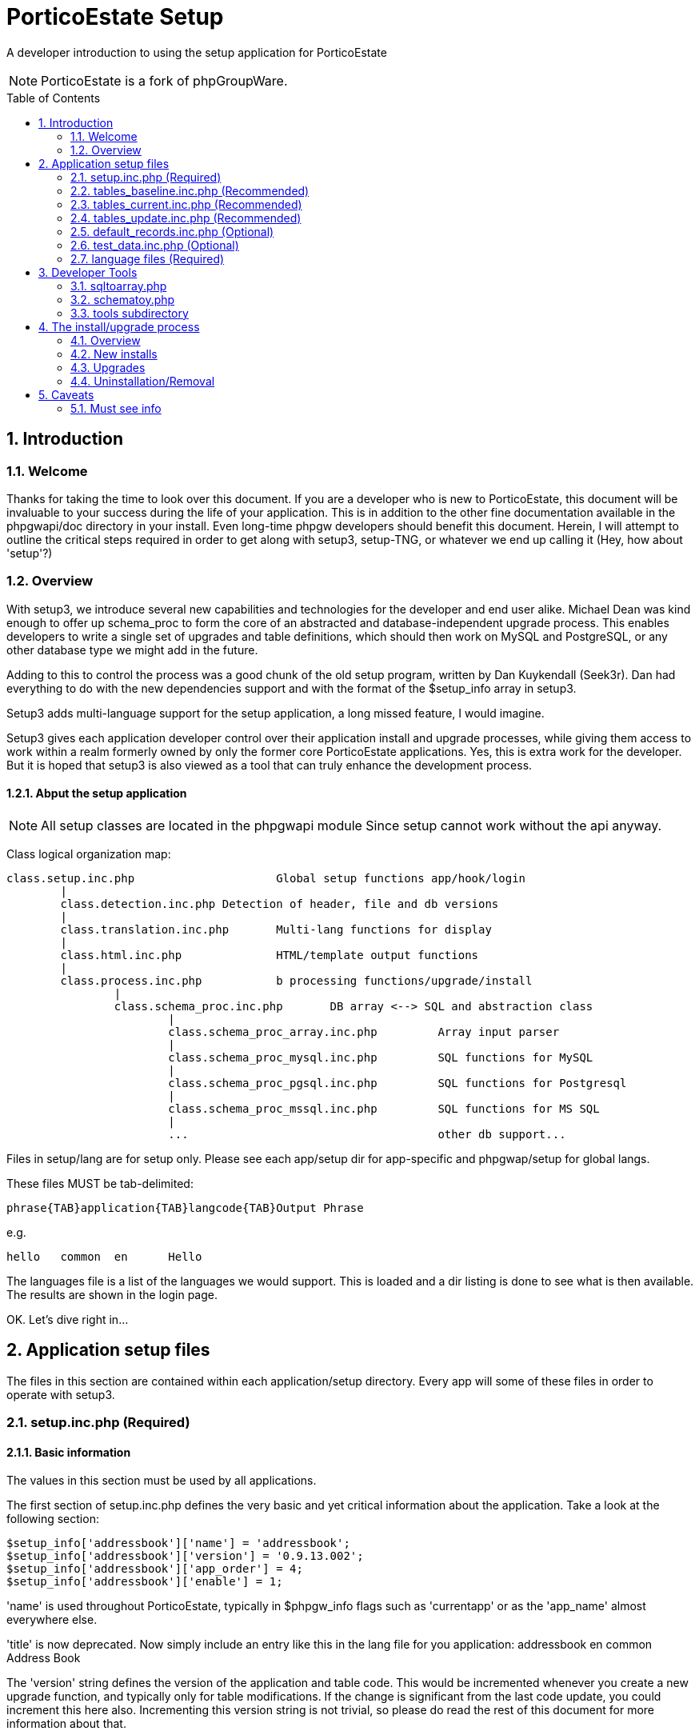 = PorticoEstate Setup
:experimental:
:sectnums:
:toc:
:toc-placement: preamble

A developer introduction to using the setup application for PorticoEstate

[NOTE]
====
PorticoEstate is a fork of phpGroupWare.
====

== Introduction

=== Welcome

Thanks for taking the time to look over this document. If
you are a developer who is new to PorticoEstate, this document
will be invaluable to your success during the life of your
application. This is in addition to the other fine documentation
available in the phpgwapi/doc directory in your install.
Even long-time phpgw developers should benefit this document.
Herein, I will attempt to outline the critical steps required
in order to get along with setup3, setup-TNG, or whatever
we end up calling it (Hey, how about 'setup'?)

=== Overview

With setup3, we introduce several new capabilities and technologies
for the developer and end user alike. Michael Dean was kind
enough to offer up schema_proc to form the core of an abstracted
and database-independent upgrade process. This enables developers
to write a single set of upgrades and table definitions,
which should then work on MySQL and PostgreSQL, or any other
database type we might add in the future.

Adding to this to control the process was a good chunk of
the old setup program, written by Dan Kuykendall (Seek3r).
Dan had everything to do with the new dependencies support
and with the format of the $setup_info array in setup3.

Setup3 adds multi-language support for the setup application,
a long missed feature, I would imagine.

Setup3 gives each application developer control over their
application install and upgrade processes, while giving
them access to work within a realm formerly owned by only
the former core PorticoEstate applications. Yes, this is
extra work for the developer. But it is hoped that setup3
is also viewed as a tool that can truly enhance the development
process.

==== Abput the setup application

[NOTE]
====

All setup classes are located in the phpgwapi module Since setup
      cannot work without the api anyway.
====

Class logical organization map:

----
class.setup.inc.php			Global setup functions app/hook/login
	|
	class.detection.inc.php	Detection of header, file and db versions
	|
	class.translation.inc.php	Multi-lang functions for display
	|
	class.html.inc.php		HTML/template output functions
	|
	class.process.inc.php		b processing functions/upgrade/install
		|
		class.schema_proc.inc.php	DB array <--> SQL and abstraction class
			|
			class.schema_proc_array.inc.php		Array input parser
			|
			class.schema_proc_mysql.inc.php		SQL functions for MySQL
			|
			class.schema_proc_pgsql.inc.php		SQL functions for Postgresql
			|
			class.schema_proc_mssql.inc.php		SQL functions for MS SQL
			|
			...					other db support...

----

Files in setup/lang are for setup only.  Please see each app/setup dir
for app-specific and phpgwap/setup for global langs.

These files MUST be tab-delimited:
----
phrase{TAB}application{TAB}langcode{TAB}Output Phrase
----

e.g.

----
hello	common	en	Hello
----

The languages file is a list of the languages we would support.
This is loaded and a dir listing is done to see what is then
available.  The results are shown in the login page.

OK. Let's dive right in...

== Application setup files

The files in this section are contained within each application/setup
directory. Every app will some of these files in order to
operate with setup3.

=== setup.inc.php (Required)

==== Basic information

The values in this section must be used by all applications.

The first section of setup.inc.php defines the very basic
and yet critical information about the application. Take
a look at the following section:

----
$setup_info['addressbook']['name'] = 'addressbook';
$setup_info['addressbook']['version'] = '0.9.13.002';
$setup_info['addressbook']['app_order'] = 4;
$setup_info['addressbook']['enable'] = 1;
----

'name' is used throughout PorticoEstate, typically in $phpgw_info
flags such as 'currentapp' or as the 'app_name' almost everywhere
else.

'title' is now deprecated.  Now simply include an entry like this
in the lang file for you application:
addressbook en common Address Book

The 'version' string defines the version of the application
and table code. This would be incremented whenever you create
a new upgrade function, and typically only for table modifications.
If the change is significant from the last code update,
you could increment this here also. Incrementing this version
string is not trivial, so please do read the rest of this
document for more information about that.

'app_order' determines the order of applications in the navbar.
If the number you set here is the same as is set for another
app, the app whose 'name' is first in the English alphabet
would appear first. Smaller numbers show closer to the top
or left end of the navbar, depending upon the layout.

The 'enable' string is used by the PorticoEstate API to determine
whether an application is disabled, enabled, or enabled
but hidden from the navbar. Most applications will want
this set to a value of 1 (enabled). The notifywindow app
sets this to 2, which keeps it off the navbar. An enable
of 0 would disable the app by default. There is one other
special case, 3, which is used primarily by the API itself.
From the perspective of setup3, the API is an application
just like any other application. By setting the 'enable'
flag to 3, the API is still enabled, but will not be assignable
to a user as a real application. It will thereby be hidden
from the admin for application and user/group editing.

==== Table info

Only applications with database tables will use entries in this section.

The next section of $setup_info values is an array defining
all of the application's database tables:

----
$setup_info['addressbook']['tables'] = array(
    'phpgw_addressbook',
    'phpgw_addressbook_extra'
);
----

This is a simple array, and must list accurately the current
table names you are using in your application. This list
will match a much more complex array of table specifications,
as you will see below.

==== Hooks

Some applications will use this section.

The hooks array part of $setup_info contains a simple list
of hooks the application will use:

----
$setup_info['addressbook']['hooks'][] = 'preferences';
$setup_info['addressbook']['hooks'][] = 'admin';
----

Here we also note a different method of 'stuffing the array.'
In any case, this list of hooks will be required soon in
order for your hook_admin.inc.php and other files to work.
This is being done to cut down on the manual directory listing
and file_exists loops done currently to discover hook files.
Other than 'preferences' and 'admin', 'home', 'manual',
'after_navbar' and 'navbar_end' are all valid hook entries.

==== Dependencies

All applications will have at least one entry here.

The final section, or array of data, is a listing of the
other applications your application requires in order to
function:

----
$setup_info['addressbook']['depends'][] = array(
    'appname' => 'phpgwapi',
    'versions' => Array(
        '0.9.10',
        '0.9.11',
        '0.9.12',
        '0.9.13'
    )
);
----

This is the standard dependency array for all PorticoEstate
applications. It states that this application requires the
phpgwapi, and lists the versions with which versions this
app is compatible. This list would need to be appended upon
each new API release, assuming your application is compatible
with this new API version. You may list other applications
here, e.g. your app might depend upon 'email' in order to
work properly.

Do NOT list applications here without considering this: If
you do list an application here, and your app does not really
require it, your application will not install unless that
other application is already installed. This is handled
normally within the install/upgrade process loops, which
will install only applications whose dependencies are satisfied.
Using a multipass function, the applications are installed
in the correct order to ensure that dependencies are resolved.
In all cases, the API would be installed first in every
new install or upgrade, since all applications depend on
the API.

=== tables_baseline.inc.php (Recommended)

==== Any application that has at least one upgrade routine will have this file.

The tables_baseline file represents the earliest supported
version of an application's tables. This file is used only
in the upgrade process, and is critical to its success.
It contains an array of database-independent table, field,
key and index definitions.

This array is formatted for use by the class.schema_proc_array.inc.php
file in setup3. See the tables_update section below for
more detail about schema_proc, but for now, here is a simple
table definition in this format:

----
$phpgw_baseline = array(
    'skel' => array(
        'fd' => array(
            'skel_id' => array('type' => 'auto','nullable'=> false),
            'skel_owner' => array('type' => 'varchar','precision'=> 25),
            'skel_access' => array('type' => 'varchar','precision'=> 10),
            'skel_cat' => array('type' => 'int','precision'=> 4),
            'skel_des' => array('type' => 'text'),
            'skel_pri' => array('type' => 'int','precision' => 4)
        ),
        'pk' => array('skel_id'),
        'fk' => array(),
        'ix' => array(),
        'uc' => array()
    )
);
----

This multi-dimensional array contains 1 subarray with 5 subs
of its own. The first array ('skel' above) defines the table
name. Below that are 5 sections, 'fd' for field definitions,
'pk' to define primary keys, 'fk' to define foreign keys,
'ix' to define indexed fields, and 'uc' to define columns
that require unique values. In the above example, the table
'skel' has 6 fields (skel_id, skel_owner, skel_access, skel_cat,
skel_des, skel_pri), and 'skel_id' is defined also as the
primary key for this table. More information on this array
is below. But, this format was chosen as an available solution
for defining tables and fields without having to maintain
seperate files for different databases.

=== tables_current.inc.php (Recommended)

==== All applications with tables will need this file.

The tables_current file defines the current table definition
that matches the 'version' string in $setup_info as well
as the current code. This file is used only for new installs,
or whenever the application is removed and reinstalled.
The format and name of the array in this file is the same
as for the tables_baseline file listed above. In fact, whenever
it is required to change your table definitions, you would
start by copying the current file over to become the tables_baseline
file. After having created your upgrade routines, you would
then recreate the current file to match the new table definitions.

=== tables_update.inc.php (Recommended)

==== Any application which requires an upgrade to a previous version's tables will need this file.

This file will be the most complex of all setup-oriented
files with which you will be working. It will contain all
upgrade functions capable of upgrading any possible version
of your PorticoEstate app. These upgrade routines roughly
match the old setup program's upgrade functions, but the
use of objects and the methods have changed dramatically.
The simplest version upgrade routine would look like:

----
$test[] = "0.9.3pre10";
function addressbook_upgrade0_9_3pre10()
{
    global $setup_info;
    $setup_info['addressbook']['currentver'] = '0.9.3';
    return $setup_info['addressbook']['currentver'];
}
----

This upgrade function merely updates the current version
number. Note that there is not only an upgrade function,
but also the setting of a value in the $test array. The
name 'test' is a holdover from the old setup program, and
is an arbitrary choice. However, this name must be used
for the upgrade process to work. Prior to each of your upgrade
functions, add the value of the previous version to $test.

Now look at the function name. The name is important and
should be structured as the application name and the version
from which you are intending to upgrade. The '.'s in the
version string are replaced with '_'.

Inside the function, we global the $setup_info array. Next,
we alter the version number in that array, for our application.
Please be careful to specify YOUR application name here.
The very last thing we do is to return this new version
to the calling function. The upgrade process relies on the
value returned, since it uses this directly to determine
the new version. This may appear illogical on some level,
but it does work. The reason for returning this value instead
of a True or 1, etc. has to do with variable scope and lifetime.
In this way, even the globaling of $setup_info inside the
function may have little effect on the upgrade process.
But, there may be values in this array you would want to
use within the function. More on that later.

There is one other variable you would need if doing any database
operations here. If you global $phpgw_setup, you will then
have access to db and schema_proc objects and functions.
The objects of interest here are:

* $phpgw_setup\->oProc
* $phpgw_setup\->db

For most database work you should use the oProc object. This
also has a db object that should be used for most standard
phpgw API db class functions, including $db\->query, next_record,
num_rows, and f. The use of these for standard db operations
is critical to the upgrade process. Schema_proc has a flag
that can be set to determine what mode of upgrade we are
in. This flag is set in the setup class during the upgrade
process, and should not be altered locally.

This flag is a decision on whether to alter the database
or the schema_proc array. The tables_baseline file above
is loaded by setup prior to running your upgrade routines.
If the current installed version is greater than the current
upgrade routine, we don't need to alter the database yet.
But schema_proc instead alters the $phpgw_baseline array
in memory. The maintenance of this array is done even when
we do alter the database. Once our version number in the
test array matches the currently installed version of an
application, real work on the tables begins.

'Why bother modifying this array at all', you may ask. The
array must be maintained in order to keep current table
definition status. This is used in some schema_proc functions
when altering columns and tables. This is especially critical
for pgsql schema_proc functions.

By using the $phpgw_setup\->oProc object for basic inserts
and queries, we acheive the ability to run all upgrade functions
in every upgrade cycle without actually altering the database
until we reach the current version we actually want to upgrade.
For example:

----
$sql = "SELECT * FROM phpgw_addressbook_extra WHERE contact_name='notes'";
$phpgw_setup->oProc->query($sql,__LINE__,__FILE__);

while($phpgw_setup->oProc->next_record())
{
----

We could have used $phpgw_setup\->db or even a copy for the
above activity. However, using the above method ensures
that an array only upgrade does just that. If the flag was
set in setup telling schema_proc to alter the array only,
we do not want to touch the tables for inserts or selects
yet. In this case, $phpgw_setup\->oProc\->next_record() returns
False, and the loop is skipped. The $phpgw_baseline array
does not know about table content, only table and field
definitions.

If the upgrade function containing this method is actually
working on the tables (currentver <= the upgrade function),
then next_record() is returned as the expected action of
pulling the next row of data. Inside of this while loop,
you can safely use $phpgw_setup\->db, or preferably a copy,
to do the insert/delete, etc you want to have happen here.

----
    $cid = $phpgw_setup->oProc->f('contact_id');
    $cvalu = $phpgw_setup->oProc->f('contact_value');
    $update = "UPDATE phpgw_addressbook set note='" . $cvalu . "' WHERE id=" . $cid;
    $db1->query($update);
    $delete = "DELETE FROM phpgw_addressbook_extra WHERE contact_id=" . $cid . " AND contact_name='notes'";
    $db1->query($delete);
}
----
$db1 is a copy of $phpgw_setup\->db, to avoid potential conflicts
with the rest of setup's db activities.

In addition to the basic API db class functions, schema_proc
introduces the following special functions:

----
function DropTable($sTableName)
----

----
function DropColumn($sTableName, $aTableDef, $sColumnName)
----

----
function RenameTable($sOldTableName, $sNewTableName)
----

----
function RenameColumn($sTableName, $sOldColumnName, $sNewColumnName)
----

----
function AlterColumn($sTableName, $sColumnName, $aColumnDef)
----

----
function AddColumn($sTableName, $sColumnName, $aColumnDef)
----

----
function CreateTable($sTableName, $aTableDef)
----

Please use these functions where appropriate in place of
standard SQL CREATE, DROP, and ALTER TABLE commands. This
will ensure that your upgrade script works for all supported
databases.

Of these functions, DropTable, RenameTable, and RenameColumn
are pretty straightforward. Pass these the table names you
wish to Drop/Rename, and schema_proc will handle the rest,
including indexes and sequences, where applicable.

The remaining functions require some explanation:

* CreateTable:

----
$phpgw_setup->oProc->CreateTable(
    'categories', array(
        'fd' => array(
            'cat_id' => array('type' => 'auto','nullable' => false),
            'account_id' => array('type' => 'int','precision' => 4,'nullable' => false, 'default' => 0),
            'app_name' => array('type' => 'varchar','precision' => 25,'nullable' => false),
            'cat_name' => array('type' => 'varchar', 'precision' => 150, 'nullable' => false),
            'cat_description' => array('type' => 'text', 'nullable' => false)
        ),
        'pk' => array('cat_id'),
        'ix' => array(),
        'fk' => array(),
        'uc' => array()
    )
);
----

Does this look familiar? The array passed to CreateTable
is in the format used also in tables_baseline and tables_current.
Note a slight difference where the table name is being passed
as a seperate argument. The second argument to the function
is the table definition array, starting with 'fd'.

* AddColumn:

----
$phpgw_setup->oProc->AddColumn('phpgw_categories','cat_access',array('type'
=> 'varchar', 'precision' => 25));
----

Here we pass the table name of an existing table, the new
column name, and a field definition. This definition is
merely a slice of the table arrays found earlier in this
document.

* AlterColumn:

----
$phpgw_setup->oProc->AlterColumn('phpgw_sessions','session_action',array('type'
=> 'varchar', 'precision' => '255'));
----

The format of this function matches AddColumn. It is also
a simple case of passing the table name, field name, and
field definition.

* DropColumn:

----
$newtbldef = array(
    "fd" => array(
        'acl_appname' => array('type' => 'varchar', 'precision' => 50),
        'acl_location' => array('type' => 'varchar', 'precision' => 255),
        'acl_account' => array('type' => 'int', 'precision'=> 4),
        'acl_rights' => array('type' => 'int', 'precision' => 4)
    ),
    'pk' => array(),
    'ix' => array(),
    'fk' => array(),
    'uc' => array()
);

$phpgw_setup->oProc->DropColumn('phpgw_acl',$newtbldef,'acl_account_type');
----


This is the most complicated function in schema_proc, from
the user's perspective. Its complexity is necessitated by
the requirement of some databases to recreate a table in
the case of dropping a column. Note that the table definition
array is being used yet again. The array defined here should
match the table definition you want after this function
has completed. Here, we are dropping the column 'acl_account_type'
from the table 'phpgw_acl', and the table definition does
not have this column defined. You could copy information
from your tables_current file here and edit it to match
the desired new table spec, less the column you wish to
drop.

There are additional functions within schema_proc, the majority
of which are not to be called directly. They are used internally.
If you do wish to investigate further, use class.schema_proc.inc.php
as your guide. This master file includes the class.schema_proc_DBMS.inc.php
and class.schema_proc_array.inc.php files. The DBMS files
should not be used as a guide, since their functions are
called from the master class, and the parameters are different
from what you might expect relative to the master.

PLEASE, DO NOT WRITE TO OR ALTER ANOTHER APPLICATION'S TABLES
OR THE API TABLES IN YOUR APPLICATION UPGRADE FUNCTIONS!

=== default_records.inc.php (Optional)

==== Any application with tables that wants to load some default data will need this file.

The default_records file consists of a list of SQL INSERTs
using the $oProc object directly:

----
$oProc->query("INSERT INTO phpgw_inv_statuslist (status_name)
VALUES ('available')");

$oProc->query("INSERT INTO phpgw_inv_statuslist (status_name)
VALUES ('no longer available')");

$oProc->query("INSERT INTO phpgw_inv_statuslist (status_name)
VALUES ('back order')");
----

In this case, the developer wanted to insert some status
information, which was then used in a select box on an html
form. Using the default_records file, every new install
will have this data included. This file should consist of
queries applicable to the tables defined in setup.inc.php
and tables_current.inc.php.

=== test_data.inc.php (Optional)

==== Any developer wanting to test the full list of upgrade routines can use this file.

test_data.inc.php is similar to default_records above. It
is called only by schematoy.php and is never installed with
a new install or upgrade. This is a developer-only file.
The INSERTs here should be applicable to the tables_baseline
table definitions.

=== language files (Required)

==== All applications should have at least a file of English translations, used for their application lang() calls.

* Format of a lang file:

----
{phrase}{TAB}{appname}{TAB}{LANG_CODE}{TAB}{translation}
----

e.g:

----
first name    common    en    First Name
first name    common    de    Vorname
----

* Filenames:

----
phpgw_{LANG_CODE}.lang
----

e.g.

English: phpgw_en.lang

German: phpgw_de.lang

Please see the contents of the API 'languages' table for
the correct setting of the LANG_CODE.

== Developer Tools

=== sqltoarray.php

==== Displays the current schema_proc array defining an application's tables.

This web application reads the current table status live
from the database. It then parses this information into
a hopefully correct table definition array for schema_proc.
Upon visiting this app, you are shown a list of currently
installed applications with defined tables. You may then
select one app or all apps, and then submit the form. From
this form you may then download a tables_current file, suitable
for commission to cvs. Please do check the format to make
sure the definitions are correct.

=== schematoy.php

==== Runs the full cycle of upgrades, including optional test_data.

This app is not beautiful, may bomb on you, and will definitely
drop your application's tables. The display is similar to
the user/admin tool, applications.php. You are shown a list
of apps with tables. Select one app, and enter a target
version. Upon submission of the form:

* All application tables are dropped.
* tables_baseline.inc.php is loaded.
* test_data.inc.php is loaded
* tables_update.inc.php is loaded.
* a full application upgrade test begins.

This will give a LOT of debugging output. Depending on your
database, the process may take quite awhile. This tool should
be considered as a destructive test of the full upgrade
cycle. If the upgrade process is successful, you can then
check the loaded test_data to see that it is still in place
as expected after all the table modifications, etc. If not,
it should be clear where the error has occurred. Look for
the usual INVALID SQL warnings, among others.

=== tools subdirectory

==== some utilities for sql file conversion, etc.

In the tools directory under setup3, there should be at least
a couple of hopefully handy perl or shell scripts. These
are for running on the commandline only, and might apply
to converting SQL files into lang files, etc. They are not
expected to be perfect, but might offer some assistance
or ideas for additional utilities. Use these at your own
risk or benefit.

== The install/upgrade process

=== Overview

==== Setup internal upgrade functions

Setup uses a common set of functions for new installs and
upgrades. These are implemented as multi-pass loops. For
a single application install or upgrade, a single pass is
done. For multiple application installs or upgrades, multiple
passes are done automatically. The order of install in a
mass install or upgrade is determined by application dependencies.
The other determining factor is the order in which the application
directories and setup.inc.php files are read from the filesystem.

=== New installs

==== Detection

Each run of index.php or applications.php in setup3 first
runs a set of detection routines. These read the data from
each setup.inc.php file, and from the 'applications' or
'phpgw_applications' table as appropriate, and only if one
of these tables exists. This data is parsed into the $setup_info
array. In this case, this array contains information about
all applications. Based on the information gathered, a status
flag is set to one of the following values:

* U - Upgrade required/available
* R - upgrade in pRogress
* C - upgrade Completed successfully
* D - Dependency failure
* F - upgrade Failed
* V - Version mismatch at end of upgrade
* M - Missing files at start of upgrade (Not used, proposed
  only)

Using this information, the setup logic in index.php determines
what mode we are in. index.php is not capable of being selective
about which application it found as being out of sync. It
is designed only for 'Simple Application Management', which
is Step 1 of the setup process. For more selective application
manipulation, use applications.php. index.php then tells
the user that 1) their applications are current 2) some
of their applications are out of sync 3) no db exists, etc.
For a new install, all applications will be out of sync,
since there is not even an 'phpgw_applications' table in
the database to tell setup what the status is for any application.

==== Selection

There is no selection for application installs in 'new install'
mode. All physically present applications will be installed,
or at least attempted.

==== Installation

Once the setup user clicks the magic button to install all
applications, the following occurs:

* The setup_info array is passed to the process_pass() function,
  using a method='new'

* Applications whose status flag='U' (API on first pass)
  are then handed off to the process_current() function.
  This handles inclusion and installation of the application's
  tables_current.inc.php file.

* The application is registered as a new application in the
  'phpgw_applications' table. If for some reason there is
  old data in this table for this application, it will be
  updated instead. Its hooks, if any, are registered in
  the 'phpgw_hooks' table.

* Next, this array is passed to the process_default_records()
  function. If this file is present in the current application's
  setup directory, the queries here are run to install the
  data to the application's table(s).

* The above is repeated until all application status flags
  equal 'C'. However, if an application install failed for
  some reason, it will then be skipped on the next pass.
  This keeps the loop from running away.

=== Upgrades

==== Detection

Only an API version mismatch will trigger an automated request
for the user to upgrade their install. Once the api is current,
they can move on to applications.php for more 'Advanced
Application Management', which is Step 4 of the setup process.
However, if the API is out of sync, clicking 'Upgrade' in
index.php will also attempt to upgrade other applications
which may be out of sync, as well. As the phpgwapi continues
to stabilize, it is felt that this method of upgrading will
become less and less common.

==== Selection

Within applications.php, a color-coded matrix of application
status and actions is displayed. Depending on the status
flag of each application, certain actions will be either
enabled or disabled. These actions include 'install', 'upgrade',
'remove'. If something is very wrong with previous attempts
to install or upgrade an application, another column called
'resolution' will then display a link. This link will display
additional information which would be helpful for determining
how to resolve the problem. Assuming all is well, the user
can select applications requiring upgrade from this list.
Once selected, they submit the form. This runs the follow
three routines in order:

* remove

* install

* upgrade

==== Upgrade

The idea here is that multiple actions can be selected and
run in order in one click. In any case, once they select
an application for upgrade, the following occurs:

* A stripped down version of the setup_info array is passed
  to the process_upgrade() function. This array contains
  only the information for the selected application

* Within process_upgrade(), the tables_baseline.inc.php file
  for the application is loaded.

* The tables_update.inc.php file for the application is loaded

* The contents of the test array is used to loop through
  the entire list of upgrade functions for the application.
  The application's unique function names are rebuilt, then
  run.

* When the currentver (installed) matches the version (available),
  process_upgrade() exits, setting the status flag for the
  app to 'C'.

* Just prior to exiting, the application and its hooks are
  updated into the 'phpgw_applications' and 'phpgw_hooks'
  tables.

=== Uninstallation/Removal

==== Selection

Selective removal of an application is done via applications.php,
in a manner similar to the method above for upgrades.

===== Uninstallation

Once an application is selected for removal:

* A stripped down version of the setup_info array is passed
  to the process_droptables() function. This function removes
  all of the application's defined tables, but only after
  first checking to see if the tables are there. In this
  way, we attempt to cut down on the number of errors sent
  to the browser.

* The application's hooks are deregistered (removed from
  'phpgw_hooks').

* The application itself is deregistered (removed from 'phpgw_applications').

== Caveats

=== Must see info

==== Auto fields

For auto type fields, schema_proc creates a sequence automatically
based on the table name for databases that require sequences.
In the case of postgresql, the limit for this name based
on our tests is 31 characters. The schema_proc format is:

----
$sSequenceSQL = sprintf("CREATE SEQUENCE seq_%s", $sTableName);
----

This limits the maximum length for a tablename to 27 characters.
Based on the tablename standard in phpgw of 'phpgw_tablename',
you are further limited to 21 characters in which to describe
your table. You will need to be less descriptive in some
cases, e.g. use 'phpgw_widget_cats' instead of 'phpgw_widget_info_categories'.

To maintain compatibility with MySQL 3.22.X, please always
add "'nullable' => False" to
your field spec for an auto field. This and probably older
versions of MySQL require that specification within the
SQL for a field that will also be an index or unique field,
which for our uses should typically be true for an auto
field. MySQL 3.23.X and PostgreSQL do not have this issue.

==== Default 0

For int fields, a default of 0 is not assumed. Only some
databases will set this default for you, MySQL being one.
You will need to explicitly define this default in the table
definition. Also, for auto fields, do not enter a default,
since the resulting SQL query would fail on many RDBMS.

